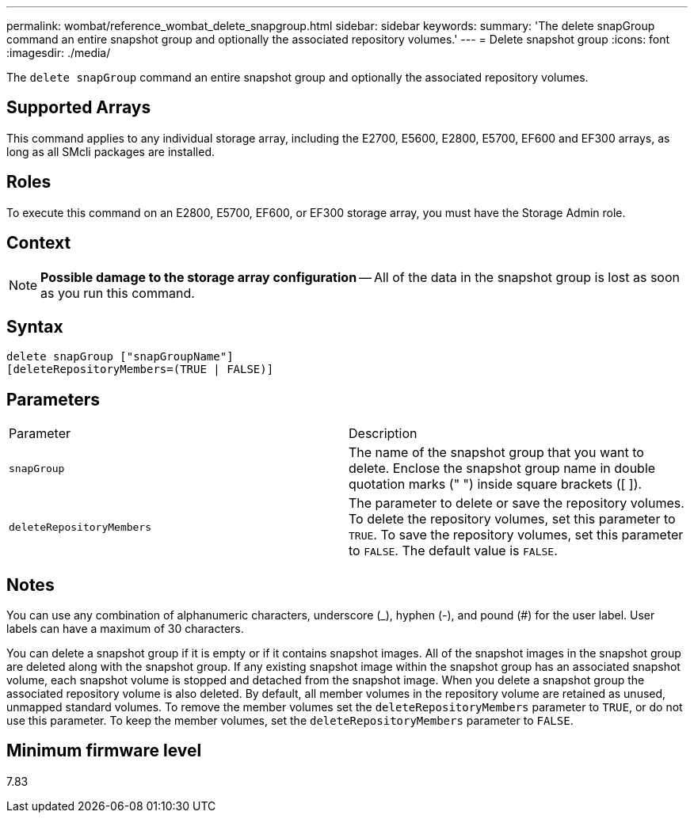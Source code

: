 ---
permalink: wombat/reference_wombat_delete_snapgroup.html
sidebar: sidebar
keywords: 
summary: 'The delete snapGroup command an entire snapshot group and optionally the associated repository volumes.'
---
= Delete snapshot group
:icons: font
:imagesdir: ./media/

[.lead]
The `delete snapGroup` command an entire snapshot group and optionally the associated repository volumes.

== Supported Arrays

This command applies to any individual storage array, including the E2700, E5600, E2800, E5700, EF600 and EF300 arrays, as long as all SMcli packages are installed.

== Roles

To execute this command on an E2800, E5700, EF600, or EF300 storage array, you must have the Storage Admin role.

== Context

[NOTE]
====
*Possible damage to the storage array configuration* -- All of the data in the snapshot group is lost as soon as you run this command.
====

== Syntax

----
delete snapGroup ["snapGroupName"]
[deleteRepositoryMembers=(TRUE | FALSE)]
----

== Parameters

|===
| Parameter| Description
a|
`snapGroup`
a|
The name of the snapshot group that you want to delete. Enclose the snapshot group name in double quotation marks (" ") inside square brackets ([ ]).

a|
`deleteRepositoryMembers`
a|
The parameter to delete or save the repository volumes. To delete the repository volumes, set this parameter to `TRUE`. To save the repository volumes, set this parameter to `FALSE`. The default value is `FALSE`.
|===

== Notes

You can use any combination of alphanumeric characters, underscore (_), hyphen (-), and pound (#) for the user label. User labels can have a maximum of 30 characters.

You can delete a snapshot group if it is empty or if it contains snapshot images. All of the snapshot images in the snapshot group are deleted along with the snapshot group. If any existing snapshot image within the snapshot group has an associated snapshot volume, each snapshot volume is stopped and detached from the snapshot image. When you delete a snapshot group the associated repository volume is also deleted. By default, all member volumes in the repository volume are retained as unused, unmapped standard volumes. To remove the member volumes set the `deleteRepositoryMembers` parameter to `TRUE`, or do not use this parameter. To keep the member volumes, set the `deleteRepositoryMembers` parameter to `FALSE`.

== Minimum firmware level

7.83
